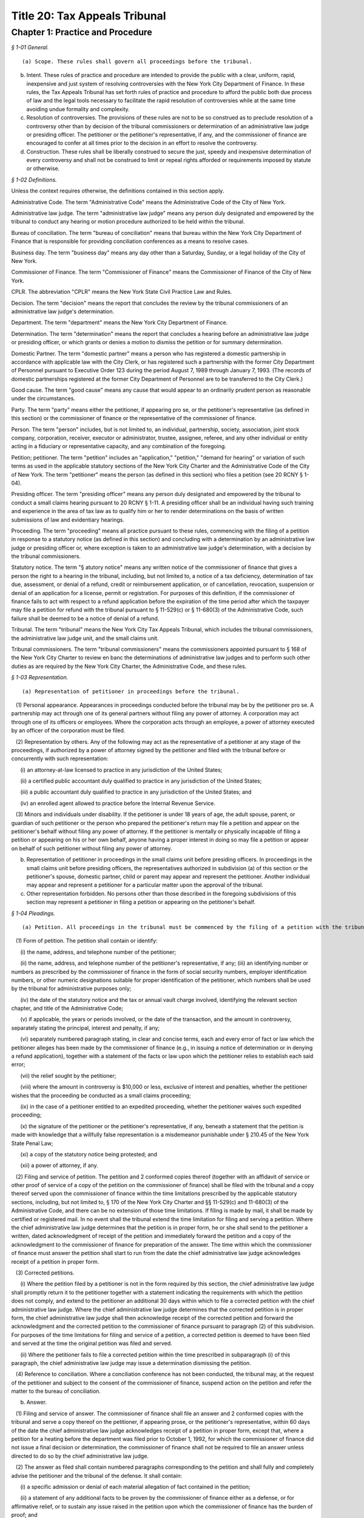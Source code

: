 Title 20: Tax Appeals Tribunal
===================================================

Chapter 1: Practice and Procedure
--------------------------------------------------



*§ 1-01 General.* ::


(a) Scope. These rules shall govern all proceedings before the tribunal.

(b) Intent. These rules of practice and procedure are intended to provide the public with a clear, uniform, rapid, inexpensive and just system of resolving controversies with the New York City Department of Finance. In these rules, the Tax Appeals Tribunal has set forth rules of practice and procedure to afford the public both due process of law and the legal tools necessary to facilitate the rapid resolution of controversies while at the same time avoiding undue formality and complexity.

(c) Resolution of controversies. The provisions of these rules are not to be so construed as to preclude resolution of a controversy other than by decision of the tribunal commissioners or determination of an administrative law judge or presiding officer. The petitioner or the petitioner's representative, if any, and the commissioner of finance are encouraged to confer at all times prior to the decision in an effort to resolve the controversy.

(d) Construction. These rules shall be liberally construed to secure the just, speedy and inexpensive determination of every controversy and shall not be construed to limit or repeal rights afforded or requirements imposed by statute or otherwise.






*§ 1-02 Definitions.* ::


Unless the context requires otherwise, the definitions contained in this section apply.

Administrative Code. The term "Administrative Code" means the Administrative Code of the City of New York.

Administrative law judge. The term "administrative law judge" means any person duly designated and empowered by the tribunal to conduct any hearing or motion procedure authorized to be held within the tribunal.

Bureau of conciliation. The term "bureau of conciliation" means that bureau within the New York City Department of Finance that is responsible for providing conciliation conferences as a means to resolve cases.

Business day. The term "business day" means any day other than a Saturday, Sunday, or a legal holiday of the City of New York.

Commissioner of Finance. The term "Commissioner of Finance" means the Commissioner of Finance of the City of New York.

CPLR. The abbreviation "CPLR" means the New York State Civil Practice Law and Rules.

Decision. The term "decision" means the report that concludes the review by the tribunal commissioners of an administrative law judge's determination.

Department. The term "department" means the New York City Department of Finance.

Determination. The term "determination" means the report that concludes a hearing before an administrative law judge or presiding officer, or which grants or denies a motion to dismiss the petition or for summary determination.

Domestic Partner. The term "domestic partner" means a person who has registered a domestic partnership in accordance with applicable law with the City Clerk, or has registered such a partnership with the former City Department of Personnel pursuant to Executive Order 123  during the period August 7, 1989 through January 7, 1993. (The records of domestic partnerships registered at the former City Department of Personnel are to be transferred to the City Clerk.)

Good cause. The term "good cause" means any cause that would appear to an ordinarily prudent person as reasonable under the circumstances.

Party. The term "party" means either the petitioner, if appearing pro se, or the petitioner's representative (as defined in this section) or the commissioner of finance or the representative of the commissioner of finance.

Person. The term "person" includes, but is not limited to, an individual, partnership, society, association, joint stock company, corporation, receiver, executor or administrator, trustee, assignee, referee, and any other individual or entity acting in a fiduciary or representative capacity, and any combination of the foregoing.

Petition; petitioner. The term "petition" includes an "application," "petition," "demand for hearing" or variation of such terms as used in the applicable statutory sections of the New York City Charter and the Administrative Code of the City of New York. The term "petitioner" means the person (as defined in this section) who files a petition (see 20 RCNY § 1-04).

Presiding officer. The term "presiding officer" means any person duly designated and empowered by the tribunal to conduct a small claims hearing pursuant to 20 RCNY § 1-11. A presiding officer shall be an individual having such training and experience in the area of tax law as to qualify him or her to render determinations on the basis of written submissions of law and evidentiary hearings.

Proceeding. The term "proceeding" means all practice pursuant to these rules, commencing with the filing of a petition in response to a statutory notice (as defined in this section) and concluding with a determination by an administrative law judge or presiding officer or, where exception is taken to an administrative law judge's determination, with a decision by the tribunal commissioners.

Statutory notice. The term "§ atutory notice" means any written notice of the commissioner of finance that gives a person the right to a hearing in the tribunal, including, but not limited to, a notice of a tax deficiency, determination of tax due, assessment, or denial of a refund, credit or reimbursement application, or of cancellation, revocation, suspension or denial of an application for a license, permit or registration. For purposes of this definition, if the commissioner of finance fails to act with respect to a refund application before the expiration of the time period after which the taxpayer may file a petition for refund with the tribunal pursuant to § 11-529(c) or § 11-680(3) of the Administrative Code, such failure shall be deemed to be a notice of denial of a refund.

Tribunal. The term "tribunal" means the New York City Tax Appeals Tribunal, which includes the tribunal commissioners, the administrative law judge unit, and the small claims unit.

Tribunal commissioners. The term "tribunal commissioners" means the commissioners appointed pursuant to § 168 of the New York City Charter to review en banc the determinations of administrative law judges and to perform such other duties as are required by the New York City Charter, the Administrative Code, and these rules.






*§ 1-03 Representation.* ::


(a) Representation of petitioner in proceedings before the tribunal.

   (1) Personal appearance. Appearances in proceedings conducted before the tribunal may be by the petitioner pro se. A partnership may act through one of its general partners without filing any power of attorney. A corporation may act through one of its officers or employees. Where the corporation acts through an employee, a power of attorney executed by an officer of the corporation must be filed.

   (2) Representation by others. Any of the following may act as the representative of a petitioner at any stage of the proceedings, if authorized by a power of attorney signed by the petitioner and filed with the tribunal before or concurrently with such representation:

      (i) an attorney-at-law licensed to practice in any jurisdiction of the United States;

      (ii) a certified public accountant duly qualified to practice in any jurisdiction of the United States;

      (iii) a public accountant duly qualified to practice in any jurisdiction of the United States; and

      (iv) an enrolled agent allowed to practice before the Internal Revenue Service.

   (3) Minors and individuals under disability. If the petitioner is under 18 years of age, the adult spouse, parent, or guardian of such petitioner or the person who prepared the petitioner's return may file a petition and appear on the petitioner's behalf without filing any power of attorney. If the petitioner is mentally or physically incapable of filing a petition or appearing on his or her own behalf, anyone having a proper interest in doing so may file a petition or appear on behalf of such petitioner without filing any power of attorney.

(b) Representation of petitioner in proceedings in the small claims unit before presiding officers. In proceedings in the small claims unit before presiding officers, the representatives authorized in subdivision (a) of this section or the petitioner's spouse, domestic partner, child or parent may appear and represent the petitioner. Another individual may appear and represent a petitioner for a particular matter upon the approval of the tribunal.

(c) Other representation forbidden. No persons other than those described in the foregoing subdivisions of this section may represent a petitioner in filing a petition or appearing on the petitioner's behalf.






*§ 1-04 Pleadings.* ::


(a) Petition. All proceedings in the tribunal must be commenced by the filing of a petition with the tribunal and the service of a copy thereof upon the commissioner of finance. A form of petition is available from the tribunal upon written request.

   (1) Form of petition. The petition shall contain or identify:

      (i) the name, address, and telephone number of the petitioner;

      (ii) the name, address, and telephone number of the petitioner's representative, if any; (iii) an identifying number or numbers as prescribed by the commissioner of finance in the form of social security numbers, employer identification numbers, or other numeric designations suitable for proper identification of the petitioner, which numbers shall be used by the tribunal for administrative purposes only;

      (iv) the date of the statutory notice and the tax or annual vault charge involved, identifying the relevant section chapter, and title of the Administrative Code;

      (v) if applicable, the years or periods involved, or the date of the transaction, and the amount in controversy, separately stating the principal, interest and penalty, if any;

      (vi) separately numbered paragraph stating, in clear and concise terms, each and every error of fact or law which the petitioner alleges has been made by the commissioner of finance (e.g., in issuing a notice of determination or in denying a refund application), together with a statement of the facts or law upon which the petitioner relies to establish each said error;

      (vii) the relief sought by the petitioner;

      (viii) where the amount in controversy is $10,000 or less, exclusive of interest and penalties, whether the petitioner wishes that the proceeding be conducted as a small claims proceeding;

      (ix) in the case of a petitioner entitled to an expedited proceeding, whether the petitioner waives such expedited proceeding;

      (x) the signature of the petitioner or the petitioner's representative, if any, beneath a statement that the petition is made with knowledge that a willfully false representation is a misdemeanor punishable under § 210.45 of the New York State Penal Law;

      (xi) a copy of the statutory notice being protested; and

      (xii) a power of attorney, if any.

   (2) Filing and service of petition. The petition and 2 conformed copies thereof (together with an affidavit of service or other proof of service of a copy of the petition on the commissioner of finance) shall be filed with the tribunal and a copy thereof served upon the commissioner of finance within the time limitations prescribed by the applicable statutory sections, including, but not limited to, § 170 of the New York City Charter and §§ 11-529(c) and 11-680(3) of the Administrative Code, and there can be no extension of those time limitations. If filing is made by mail, it shall be made by certified or registered mail. In no event shall the tribunal extend the time limitation for filing and serving a petition. Where the chief administrative law judge determines that the petition is in proper form, he or she shall send to the petitioner a written, dated acknowledgment of receipt of the petition and immediately forward the petition and a copy of the acknowledgment to the commissioner of finance for preparation of the answer. The time within which the commissioner of finance must answer the petition shall start to run from the date the chief administrative law judge acknowledges receipt of a petition in proper form.

   (3) Corrected petitions.

      (i) Where the petition filed by a petitioner is not in the form required by this section, the chief administrative law judge shall promptly return it to the petitioner together with a statement indicating the requirements with which the petition does not comply, and extend to the petitioner an additional 30 days within which to file a corrected petition with the chief administrative law judge. Where the chief administrative law judge determines that the corrected petition is in proper form, the chief administrative law judge shall then acknowledge receipt of the corrected petition and forward the acknowledgment and the corrected petition to the commissioner of finance pursuant to paragraph (2) of this subdivision. For purposes of the time limitations for filing and service of a petition, a corrected petition is deemed to have been filed and served at the time the original petition was filed and served.

      (ii) Where the petitioner fails to file a corrected petition within the time prescribed in subparagraph (i) of this paragraph, the chief administrative law judge may issue a determination dismissing the petition.

   (4) Reference to conciliation. Where a conciliation conference has not been conducted, the tribunal may, at the request of the petitioner and subject to the consent of the commissioner of finance, suspend action on the petition and refer the matter to the bureau of conciliation.

(b) Answer.

   (1) Filing and service of answer. The commissioner of finance shall file an answer and 2 conformed copies with the tribunal and serve a copy thereof on the petitioner, if appearing prose, or the petitioner's representative, within 60 days of the date the chief administrative law judge acknowledges receipt of a petition in proper form, except that, where a petition for a heating before the department was filed prior to October 1, 1992, for which the commissioner of finance did not issue a final decision or determination, the commissioner of finance shall not be required to file an answer unless directed to do so by the chief administrative law judge.

   (2) The answer as filed shall contain numbered paragraphs corresponding to the petition and shall fully and completely advise the petitioner and the tribunal of the defense. It shall contain:

      (i) a specific admission or denial of each material allegation of fact contained in the petition;

      (ii) a statement of any additional facts to be proven by the commissioner of finance either as a defense, or for affirmative relief, or to sustain any issue raised in the petition upon which the commissioner of finance has the burden of proof; and

      (iii) the relief sought by the commissioner of finance.

   (3) Allegations deemed admitted. Material allegations of fact set forth in the petition that are not expressly admitted or denied in the answer shall be deemed to be admitted.

   (4) Failure of commissioner of finance to answer. Where the commissioner of finance fails to answer within the prescribed time, the petitioner may make a motion, on notice to the commissioner of finance, for a determination of default. The administrative law judge designated by the chief administrative law judge to review the motion shall either grant the motion and issue a default determination or grant such other relief as is warranted.

(c) Reply. The petitioner may file a reply and 2 conformed copies with the chief administrative law judge, and serve such reply on the attorney of record for the commissioner of finance, in response to the answer, within 20 days of service of the answer. When a reply has been filed, or after expiration of the 20 days, the controversy shall be deemed to be at issue and will be scheduled for a pre-hearing conference as provided in subdivision (d) of this section.

(d) Pre-hearing conference. 

   (1) A pre-hearing conference shall be scheduled before an administrative law judge not less than 30 days before the first hearing date. The parties shall be given at least 30 days' notice of the conference. At the conference, settlement will be encouraged. If they are unable to settle the case at the conference, the parties may:

      (i) attempt to narrow disagreements as to facts or issues;

      (ii) report on the witnesses each party expects to call at the hearings;

      (iii) report on the documents each party expects to submit into evidence;

      (iv) estimate the amount of time each party expects will be required for the presentation of its direct case;

      (v) request documents and/or witnesses; and

      (vi) indicate any other matter(s) relevant to the hearing. A party's case shall not be limited to the estimated time reported; a party's right to call witnesses on such party's behalf or submit documents shall not be limited to the witnesses and/or documents reported; and this conference shall not preclude any additional requests for witnesses and/or documents during the course of the hearing. Notwithstanding the foregoing, the administrative law judge may set a date certain (which date shall be not less than 30 days after the conference) at which time the parties' lists of witnesses and exhibits shall be regarded as final, subject to an application for leave to amend, for good cause shown.

   (2) At the pre-hearing conference, the administrative law judge may:

      (i) strike either party's pleading for such party's failure to appear at the conference; and

      (ii) take such other action as is necessary to expedite the case, including, but not limited to, the scheduling of the petition for a hearing.

(e) Amended pleadings. Either party may amend a pleading, including the assertion of an additional deficiency by the commissioner of finance under the provisions of the Administrative Code, once without leave, within 20 days of its service, or at any time before the period for responding to it expires, or within 20 days of service of a pleading responding to it. After such time, a pleading may be amended only by consent of the chief administrative law judge or the administrative law judge or presiding officer assigned to the case. Leave shall be freely given upon such terms as may be just, including the granting of continuances. The administrative law judge or presiding officer may permit pleadings to be amended before the hearing is concluded to conform them to the evidence, upon such terms as may be just, including the granting of continuances. Except as may otherwise be ordered by the chief administrative law judge or the administrative law judge or presiding officer assigned to the case, there shall be an answer or a reply to an amended pleading if an answer or a reply to the pleading being amended is required. Service of such answer or reply shall be made within 20 days of service of the amended pleading to which it responds.

(f) Stay of collection or payment of refund. The filing of a petition with the tribunal shall stay (1) the collection of any taxes or annual vault charges and (2) the payment of any refund of taxes or annual vault charges, together with interest and penalties, which are the subject of the petition; provided, however, that, if the commissioner of finance finds that the assessment or collection of a tax, charge, penalty or interest will be jeopardized by delay, such assessment or collection shall not be stayed. The filing of a petition does not stay the accrual of interest.






*§ 1-05 Motion Practice.* ::


(a) General. To enable the parties to resolve the controversy expeditiously, these rules permit a motion to the tribunal for an order that is appropriate in a proceeding governed by the CPLR, but do not permit a motion for costs or disbursements or motions related to discovery procedures as provided for in the CPLR. For good cause shown, the tribunal commissioners or an administrative law judge designated by the chief administrative law judge may order a form of discovery not otherwise provided for under these rules.

   (1) All motions must be made, on notice to the adverse party, within 90 days of the service of a pleading by the adverse party unless a different time period is otherwise prescribed for a particular motion by these rules. The motion shall be filed with the chief administrative law judge and shall be made returnable at the tribunal. The return date on which the motion will be considered by an administrative law judge designated by the chief administrative law judge must be at lease 30 days after service of notice of the motion. The adverse party may file an answering affidavit with the chief administrative law judge and must serve a copy on the moving party. The answering affidavit must be filed and served no later than 10 days prior to the return date. Papers may be filed or served as provided in 20 RCNY § 1-17. Any reply affidavit shall be filed and served at least one day prior to the return date.

   (2) All motions will be decided on the moving papers and answers submitted without oral argument, unless specific application is made for oral argument by a party and the administrative law judge grants that application.

   (3) A notice of motion should be type written and must specify the supporting papers (e.g., affidavits, admissions, bills of particulars) upon which the motion is based, the return date of the motion, and, in separately numbered paragraphs, the relief requested and the grounds for such relief. Any brief, shall be filed with the notice of motion and a copy served on the adverse party. Any answering brief must be served no later than 10 days before the return date. Any reply brief must be filed and served at least one day prior to the return date.

   (4) The filing of a motion does not constitute cause for postponement of a scheduled pre-hearing conference or hearing, unless such continuance is specifically ordered by the administrative law judge following receipt of such motion.

   (5) An order by an administrative law judge on any motion that does not finally determine all matters and issues contained in the petition, for purposes of review by the tribunal commissioners, shall not be deemed final and conclusive until the administrative law judge shall have rendered a determination on the remaining matters and issues. An order by the tribunal commissioners that does not finally decide all matters and issues contained in the petition, for purposes of review under article 78 of the CPLR, shall not be deemed final and conclusive until the tribunal commissioners shall have rendered a decision on the remaining matters and issues.

(b) Motion to dismiss.

   (1) The commissioner of finance may move to dismiss the petition on the ground that: (i) a defense is founded upon documentary evidence;

      (ii) the tribunal lacks jurisdiction over the subject matter of the petition;

      (iii) the petitioner lacks legal capacity to petition;

      (iv) there is an action pending between the same parties on the same controversy in a court of any State or the United States;

      (v) the petition may not be maintained because of discharge in bankruptcy, infancy or other disability of the petitioner, payment, release, or statute of limitations;

      (vi) the petition fails to state a cause for relief;

      (vii) the petition has not been timely filed; or

      (viii) the tribunal should not proceed in the absence of a person who should be a party; or

      (ix) the tribunal lacks jurisdiction over the taxpayer. In no event shall a failure by the commissioner of finance to make such a motion be deemed a waiver of any defense. Only one such motion shall be made. The administrative law judge need not issue a determination on the grounds set forth in this paragraph, but may instead make such order as justice requires.

   (2) On a motion to dismiss, the administrative law judge may:

      (i) order an immediate hearing to determine facts relating to the grounds for dismissal;

      (ii) treat the motion as a motion for summary determination and, on notice to the parties, proceed pursuant to subdivision (d) of this section; or

      (iii) should it appear that facts essential to support opposition to the motion may exist, but cannot then be stated, order a continuance to permit further evidence to be obtained or make such other order as may be just.

(c) Dismissal by the administrative law judge or tribunal commissioners on its own motion. The administrative law judge or tribunal commissioners may, on their own motion and on notice to the parties, issue a determination or decision dismissing a petition on the ground that:

   (1) the tribunal lacks jurisdiction over the subject matter of the petition;

   (2) the tribunal lacks jurisdiction over the taxpayer; or

   (3) the petition has not been timely filed or served. A determination of an administrative law judge denying a motion to dismiss is not subject to review by the tribunal commissioners.

(d) Motion for summary determination. 

   (1) After issue has been joined, any party may move for summary determination. Such motion shall be supported by an affidavit, by a copy of the pleadings, and by any other available proof. The affidavit, made by a person having knowledge of the facts, shall recite all the material facts and show that there is no material issue of fact to be tried and that the facts mandate a determination in the moving party's favor. The motion shall be granted if, upon all the papers and proof submitted, the administrative law judge finds that it has been established sufficiently that no material and tribal issue of fact is presented and that the administrative law judge can, therefore, as a matter of law, issue a determination in favor of any party. The motion shall be denied if any party shows sufficient basis to require a heating of any issue of fact. Where it appears that a party other than the moving party, is entitled to a summary determination, the administrative law judge may grant such determination without the necessity of a cross-motion.

   (2) Should it appear from affidavits submitted in opposition to the motion that facts essential to justify opposition may exist, but cannot then be stated, the administrative law judge may deny the motion or may order a continuance to permit affidavits or admissions to be obtained and may make such other order as may be just.

   (3) A determination of an administrative law judge denying the motion for summary determination is not subject to review by the tribunal commissioners.

(e) Request to withdraw or modify a subpoena.

   (1) Upon issuance of a subpoena pursuant to 20 RCNY § 1-08, any person to whom a subpoena is directed may, prior to the time specified therein for compliance, but in no event more than 10 days after the date of service of such subpoena, request- that the subpoena be withdrawn or modified by filing such request with the administrative law judge or presiding officer assigned to the case or, if no such assignment has been made, to the chief administrative law judge. Such request shall be upon notice to the other party and returnable no later than 1 day prior to the subpoena's return date and shall otherwise conform to the procedural requirements of this section for motions.

   (2) Appeal to tribunal commissioners. Notwithstanding the provisions of paragraph (5) of subdivision (a) of this section, a party or any person to whom a subpoena is directed may appeal an order granting or denying the request to withdraw or modify the subpoena by filing an exception thereto with the tribunal commissioners.

(f) Motion to recuse.

   (1) Motion to recuse administrative law judge or presiding officer.

      (i) Either party may move before the chief administrative law judge to recuse the administrative law judge or presiding officer assigned to its case on the basis that the administrative law judge or presiding officer has a personal bias with respect to the case or that the administrative law judge or presiding officer is otherwise disqualified to hear and decide the case.

      (ii) The motion to recuse the administrative law judge or presiding officer must be accompanied by an affidavit setting forth the facts upon which the assertion of bias or other disqualification is based.

      (iii) The motion to recuse must be made at least 15 days prior to the scheduled hearing date, shall be on notice to the adverse party, and, where not inconsistent with the procedures prescribed in this subdivision (f), shall comply with all procedural provisions of this section.

      (iv) The adverse party may respond to the motion to recuse by serving its response on the chief administrative law judge and the moving party not later than five days from the date the motion to recuse was served on such adverse party.

      (v) In response to the motion to recuse, the chief administrative law judge shall assign a different administrative law judge or presiding officer to the case or deny the motion by written order. Such order shall be issued not later than five days prior to the scheduled hearing date. A party may not file an exception to such an order until the administrative law judge shall render a determination on the remaining matters and issues.

   (2) Motion to recuse a tribunal commissioner.

      (i) On exception, either party may move to recuse a tribunal commissioner on the basis that the commissioner has a personal bias with respect to the case or that the commissioner is otherwise disqualified to hear and decide the case.

      (ii) The motion to recuse must be accompanied by an affidavit setting forth the facts upon which the assertion of bias or other disqualification is based.

      (iii) The motion must be made with the exception where the movant is the party taking the exception or with the brief in opposition to the exception where the movant is not the party taking the exception.

      (iv) The motion to recuse shall be on notice to the adverse party and, where not inconsistent with the procedures prescribed in this subdivision (f), shall comply with all procedural provisions of this section.

      (v) The adverse party may respond to the motion to recuse by serving its response on the tribunal and the moving party not later than five days from the date the motion to recuse was served on such adverse party.

      (vi) In response to the motion, the tribunal commissioners, without the commissioner who is the subject of the motion, shall either deny the motion or shall decide the exception. The tribunal commissioners shall not issue a separate decision on the motion.

(g) Motion to consolidate or sever. 

   (1) On the motion of either party, cases may be consolidated and joined for hearing where there exist common parties, common questions of law or fact, or both, or in such other circum- stances as justices and efficiency may require, provided there is no reasonable objection interposed.

   (2) On the motion of either party, hearings may be severed and held separately where the taxes in question are imposed under different tax laws, where there are different tax periods, where there are different taxpayers, or where the furtherance of justice and efficiency so require.






*§ 1-06 Bills of Particulars.* ::


(a) Notice of demand. After all pleadings have been served, a party may wish the adverse party to supply further details of the allegations in a pleading, to prevent surprise at the hearing and to limit the scope of the proof. For this purpose, a party may serve written notice on the adverse party demanding a bill of particulars within 60 days of the date on which the last pleading was served.

(b) Demand for a bill. The written demand for a bill of particulars must state the items concerning which such particulars are demanded. If the party upon whom such demand is served is unwilling to give such particulars, such party may, in writing to the chief administrative law judge, make a motion to vacate or modify such demand within 60 days of receipt thereof. The motion to vacate or modify should be supported by papers that specify clearly the objections and the grounds for objection. If no such motion is made, the bill of particulars demanded shall be served within 60 days of the demand, unless the administrative law judge designated by the tribunal shall direct otherwise.

(c) Penalty for default. In the event a party fails to furnish a bill of particulars or furnishes a defective bill of particulars, the administrative law judge designated by the tribunal may, upon motion by the adverse party, preclude the party from giving evidence at the hearing of items of which particulars have not been delivered, or the administrative law judge may direct the service of a further bill. In the absence of special circumstances, a motion for such relief shall be made within 30 days of the receipt of the bill claimed to be insufficient, or, in the case of a failure to furnish a bill of particulars, within 30 days of the end of the period within which the bill was required to be served. A preclusion order may provide that it shall be effective unless a proper bill is served within a specified time.






*§ 1-07 Requests for Admissions; Production; Depositions.* ::


(a) Request for admissions. At any time after service of the answer and not later than 20 days before the hearing, a party may serve upon any other party a written request for admission of the following:

   (1) the genuineness of any papers or documents;

   (2) the correctness or fairness of representation of any photographs described in and served with the request; or

   (3) the truth of any matters of fact set forth in the request. The request shall include a statement that it pertains to matters as to which the party making such request reasonably believes there can be no substantial dispute at the hearing. Copies of any relevant papers, documents, or photographs shall be served with the request unless copies have already been furnished.

(b) Response to request for admissions. The party to whom the request to admit is directed may choose to respond by serving a statement expressly admitting the matters in question. However, such party is deemed to admit each of the matters as to which an admission was properly requested unless, within 20 days of service of the request, or within such further time as the chief administrative law judge may allow, such party to whom the request is directed serves upon the party requesting the admission a verified statement:

   (1) denying specifically the matters as to which an admission is requested;

   (2) setting forth in detail the reasons that those matters cannot be truthfully admitted or denied; or

   (3) setting forth a claim in detail that the matters as to which an admission is requested cannot be fairly admitted without some material qualification or explanation, that the matters constitute a trade secret or are privileged, or that such party would be disqualified from testifying concerning them. Where the claim is that the matters cannot be fairly admitted without some material qualification or explanation, the party must admit the matters with such qualification or explanation.

(c) Effect of admissions. Any admission made, or deemed to be made, by a party pursuant to a request made under this section shall be binding and have effect only in the pending proceeding and not for any other purpose, and it shall not be used against the party making the admission in any other proceeding in the tribunal. The administrative law judge designated by the tribunal may, at any time, allow a party to amend or withdraw any admission on such terms as may be just. Any admission shall be subject to all pertinent objections to admissibility that may be interposed at a hearing.

(d) Requests to produce and motions to compel production.

   (1) Written requests for production of documents and witnesses and for inspection of real evidence to be introduced at the hearing may be directed by any party to any other party.

   (2) The party upon whom the request is served shall, within 30 days of service of the request, produce each item requested or indicate the availability of the witnesses except for those items for which a written objection is served on the requestor. Upon application to the administrative law judge, the party upon whom the request is served shall be granted additional time to respond to such request upon good cause shown.

   (3) To obtain a ruling on an objection by the responding party, on a failure to respond or on a failure to produce requested information, the requesting party shall file an appropriate motion with the administrative law judge and shall annex thereto its request, with proof of service on the other party, together with the response and objections, if any.

   (4) The administrative law judge may deny the motion to produce, order compliance with the production request, or take other appropriate action. Failure to comply with an order compelling production may result in imposition of appropriate sanctions upon the noncomplying party or attorney, such as preclusion of witnesses or evidence, drawing of adverse inferences, or, under exceptional circumstances, removal of the case from the calendar, dismissal of the petition, or determination of default.

   (5) Production pursuant to this subdivision shall be completed no later than 15 days prior to the date of the hearing, unless otherwise authorized by the administrative law judge.

(e) Depositions to perpetuate testimony. A party to a case pending in the tribunal, who wishes to perpetuate his or her own testimony or that of any other person or to preserve any document or thing, shall file an application pursuant to this section for an order of an administrative law judge authorizing such party to take a deposition for such purpose. Such depositions shall be taken only where there is a substantial risk that the person or document or thing involved will not be available at the hearing of the case, and shall relate only to testimony or a document or thing which is not privileged and is material to a matter in controversy.

   (1) Content of application. The application to take a deposition shall be signed by the party seeking the deposition or its representative and shall show the following:

      (i) the names and addresses of the persons to be examined;

      (ii) the reasons for deposing those persons rather than waiting to call them as witnesses at the hearing;

      (iii) the substance of the testimony which the party expects to elicit from each of those persons;

      (iv) a statement showing how the proposed testimony or document or thing is material to a matter in controversy;

      (v) a statement describing any books, papers, documents, or tangible things to be produced at the deposition by the persons to be examined;

      (vi) the time and place proposed for the deposition;

      (vii) the officer before whom the deposition is to be taken;

      (viii) the date on which the petition was filed with the tribunal;

      (ix) any provision desired with respect to payment of costs, charges, or expenses relating to the deposition (see subdivision (6) of this section);and,

      (x) if the applicant proposes to videotape the deposition, the application shall so state and shall show the names and addresses of the videotape operator and his or her employer.

   (2) Filing and disposition of application. The application may be filed with the tribunal at any time after the petition is filed. The application shall be made to the administrative law judge assigned to the case or, if no administrative law judge has yet been assigned, to the chief administrative law judge. The applicant shall serve a copy of the application on each of the other parties to the case, as well as on such other persons as are to be examined pursuant to the application, and shall file with the application a certificate showing such service. Such other parties or persons shall file their objections or other response, with a certificate of service thereof on the other parties and such other persons, within 15 days of such service of the application. A hearing on the application will be held only if directed by the administrative law judge. Unless the administrative law judge determines otherwise for good cause shown, an application to take a deposition shall not be regarded as sufficient ground for granting an adjournment from a date of hearing theretofore set. If the administrative law judge approves the taking of a deposition, he will issue an order which will include in its terms the name of the person to be examined, the time and place of the deposition, and the officer before whom it is to be taken. If the deposition is to be videotaped, the administrative law judge's order will so state.

   (3) Use of stipulation. The parties or their counsel may execute and file a stipulation to take a deposition by agreement instead of filing an application as hereinabove provided. Such a stipulation shall be filed with the chief administrative law judge in duplicate and shall contain the same information as is required in subparagraphs (i), (vi), (vii), (ix) and (x) of paragraph (1) of this subdivision, but shall not require the approval or an order of the administrative law judge unless the effect would be to delay the hearing of the case. A deposition taken pursuant to a stipulation shall in all respects conform to the requirements of this section.

   (4) Person before whom deposition taken. Depositions shall be taken before an officer, other than a party, or the attorney or employee of a party, authorized to administer oaths by the laws of the place where the examination is held.

   (5) Arrangements. All arrangements necessary for the taking of the deposition shall be made by the party filing the application or, in the case of a stipulation, by such other persons as may be agreed upon by the parties.

   (6) Expenses. The party taking the deposition shall pay all the costs, charges, or expenses of the witness whose deposition is taken by him or her, any charges of the officer presiding at or recording the deposition other than for copies of the deposition, and any expenses involved in providing a place for the deposition. The party taking the deposition shall pay for the original of the deposition and also furnish a copy of the deposition to any party or the deponent. By stipulation between the parties, provision may be made for any costs, charges or expenses relating to the deposition. Except under extraordinary circumstances, an administrative law judge shall not order a deposition to be held outside of the City of New York unless the expenses of the commissioner of finance are paid by the party requesting the deposition.

   (7) Use of deposition. At the hearing or in any other proceeding in the case, any part or all of a deposition, so far as admissible under the rules of evidence applied as though the witness were then present and testifying, may be used against any party who was present or represented at the taking of the deposition or who had reasonable notice thereof, in accordance with any of the following provisions:

      (i) The deposition may be used by any party for the purpose of contradicting or impeaching the testimony of deponent as a witness.

      (ii) The deposition of a party may be used by an adverse party for any purpose.

      (iii) The deposition may be used for any purpose if the parties have stipulated to the use of a deposition or if the administrative law judge finds: (A) that the witness is dead; or (B) that the witness is at such distance from the place of trial that it is not practicable for him to attend, unless it appears that the absence of the witness was procured by the party seeking to use the deposition; or (C) that the witness is unable to attend or testify because of age, illness, infirmity, or imprisonment; or (D) that the party offering the deposition has been so unable to obtain attendance of the witness at the hearing as to make it desirable, in the interests of justice, to allow the deposition to be used; or (E) that such exceptional circumstances exist, in regard to the absence of the witness at the hearing, as to make it desirable, in the interests of justice, to allow the deposition to be used.

      (iv) If only part of a deposition is offered in evidence by a party, an adverse party may require him or her to introduce any other part which in fairness ought to be considered with the evidence the party introduced, and any party may introduce any other parts.

   (8) Depositions on written questions.

      (i) A deposition may be taken on written questions when the parties so stipulate or when the administrative law judge so orders because the testimony is to be taken outside New York State.

      (ii) The party seeking the deposition shall serve the written questions upon each party. Within 10 days thereafter, a party so served may serve written cross questions upon each party. Within five days thereafter, the original party may serve written redirect questions upon each party. Within three days after being served with written redirect questions, a party may serve written recross questions upon each party.

      (iii) Copies of all written questions served shall be delivered by the party seeking the deposition to the office designated in the administrative law judge's order.

(f) Disclosure of evidence prior to a license revocation hearing. When the commissioner of finance seeks the revocation of a license or permit, as such terms are used in § 1041 of the City Administrative Procedure Act, either party shall, upon demand and at least seven days prior to the hearing, disclose the evidence that the party intends to introduce at the hearing, including documentary evidence and the identification of witnesses. The provisions of this subdivision shall not be deemed to require the disclosure of information or material otherwise protected by law from disclosure, including information and material protected because of privilege, the secrecy provisions of the Administrative Code, or confidentiality. If, after such disclosure, a party determines to rely upon other witnesses or information, the party shall, as soon as practicable, supplement its disclosure by providing the names of such witnesses or the additional documents.






*§ 1-08 Subpoena.* ::


(a) Upon the request of any party, the administrative law judge or presiding officer assigned to the case will issue subpoenas to require the attendance of witnesses at a hearing or to require the production of documentary evidence; provided however, that, where it appears to the judge or officer requested to issue the subpoena that the subpoena sought may be unreasonable, oppressive, excessive in scope, or unduly burdensome, such judge or officer may, as a condition precedent to the issuance of the subpoena, require the person seeking the subpoena to show the general relevance and reasonable scope of the testimony or other evidence sought. In the event the judge or officer requested to issue the subpoena shall after consideration of all the circumstances determine that the subpoena or any of its terms are unreasonable, oppressive, excessive in scope, or unduly burdensome, such judge or officer may refuse to issue the subpoena, or issue it only upon such conditions as such judge or officer deems appropriate. In the event that an administrative law judge or presiding officer has not been assigned to the case or the administrative law judge or presiding officer assigned is unavailable, the request to issue subpoenas may be made to the chief administrative law judge. Subpoenas will be delivered to the person requesting them and service thereof will be said person's responsibility. However, an attorney representing any party in a proceeding may issue a subpoena pursuant to § 2302 of the CPLR.

(b) If the request for a subpoena is granted pursuant to paragraph (1) of this subdivision, a request to withdraw or modify the subpoena shall be made as described in subdivision (e) of 20 RCNY § 1-05 before a motion to quash, fix conditions, or modify may be made pursuant to § 2304 of the CPLR.






*§ 1-09 Stipulations.* ::


(a) General.

   (1) (i) The parties are required to stipulate, to the fullest extent to which complete or qualified agreement can or fairly should be reached, all undisputed facts not privileged that are relevant to the pending controversy. Included in matters required to be stipulated are all facts, all documents and papers or contents or aspects thereof, and all evidence that fairly should not be in dispute. Where the truth or authenticity of facts or evidence claimed to be relevant by one party is not disputed, an objection on the ground of materiality or relevance may be noted by the adverse party, but is not to be regarded as just cause for refusal to stipulate. The requirement of stipulation applies under these rules without regard to where the burden of proof may lie with respect to the controversies involved. Documents or papers or other exhibits annexed to or filed with the stipulation shall be considered to be part of the stipulation.

      (ii) After a conference has been held between the parties to facilitate agreement on the facts, either party may draw a proposed stipulation of facts. The party who drafts a stipulation shall submit it to the other party, who shall review the proposed stipulation and shall indicate agreement or disagreement with every proposed fact to be stipulated. Where such other party disagrees, the position of such other party as to the fact in question should be stated. Failure to complete a stipulation is not a basis for adjournment of the hearing, but the parties shall use their best efforts to conclude the drafting of the stipulation in advance of the scheduled hearing.

   (2) That a fact may have been obtained through any authorized discovery procedure is not a ground for omitting such fact from the stipulation. Such other procedures should be regarded as aids to stipulation, and matter obtained through them that is within the scope of paragraph (1) of this subdivision must be set forth comprehensively in the stipulation, in logical order in the context of all other provisions of the stipulation.

(b) Form. Stipulations shall be in writing and signed by the parties thereto or by their representatives, if any, and shall be filed with the chief administrative law judge in triplicate. Only one (1) set of exhibits shall be required. Documents or other papers that are the subject of stipulation in any respect and that the parties intend to place before the tribunal shall be annexed to or filed with the stipulation. The stipulation shall be clear and concise. Separate items shall be stated in separate paragraphs and shall be appropriately numbered. Exhibits attached to a stipulation shall be lettered serially.

(c) Filing. Executed stipulations prepared pursuant to this section, and related exhibits, shall be filed by the parties with the chief administrative law judge at or before commencement of the hearing of the controversy, unless the chief administrative law judge otherwise specifies. A stipulation, when filed, need not be offered formally to be considered in evidence.

(d) Objections. Any objection to all or any part of a stipulation should be noted in the stipulation, but the administrative law judge or presiding officer shall consider any objection to a stipulated matter made at the commencement of the hearing or for good cause shown made during the hearing.

(e) Binding effect. A stipulation shall be treated, to the extent of its terms, as a conclusive admission by the parties to the stipulation, unless otherwise permitted by the tribunal commissioners, administrative law judge or presiding officer or agreed upon by the parties. The tribunal commissioners, administrative law judge or presiding officer shall not permit a party to a stipulation to qualify, change, or contradict a stipulation, in whole or in part, except where justice requires. A stipulation and the admissions therein shall be binding and have effect only in the pending proceeding and not for any other purpose, and they shall not be used against any party thereto in any other proceeding in the tribunal.

(f) Submission without hearing. 

   (1) General. The parties may consent in writing to have the controversy determined on submission without need for appearance at a hearing.

   (2) Procedure. Within 30 days after the consent is executed, the commissioner of finance shall submit to the administrative law judge or presiding officer assigned to the case all documentary evidence relevant to the issues, including any stipulation entered into by the parties, and shall provide a list enumerating all such documents to the petitioner, if appearing pro se, or the petitioner's representative. Within 30 days after the commissioner of finance provides such list, the petitioner may submit additional documents in support of the petition, and the parties may submit briefs within a reasonable period of time as agreed upon by them, subject to the power of the administrative law judge or presiding officer to fix the time as provided in paragraph (3) of subdivision (c) of 20 RCNY § 1-12. The parties may also submit proposed findings of fact and conclusions of law.






*§ 1-10 Agreements to Extend or Adjourn.* ::


In lieu of making a motion for an extension of time or for an adjournment under these rules, any party may obtain such an extension or adjournment by filing with the tribunal a writing, signed by all of the parties, reflecting the parties' agreement to such extension or adjournment, subject to the approval of the tribunal. Such stipulation shall be filed, prior to the date from which the extension or adjournment is sought, with the administrative law judge or presiding officer to whom the case has been assigned, or, if such administrative law judge or presiding officer is unavailable or no such assignment has been made, with the chief administrative law judge, or, if the case is before the tribunal commissioners, with the president of the tribunal.






*§ 1-11 Small Claims Hearings.* ::


(a) General. A petitioner who wishes to have the proceedings in his or her case conducted in the small claims unit may so elect at the time of the filing of the petition (or, if the petition was filed before the effective date of these rules, at any time before the hearing, subject to approval of the chief administrative law judge), if the amount in controversy meets the criterion contained in subdivision (b) of this section. The small claims hearing will be an adversary proceeding conducted by an impartial presiding officer. The presiding officer shall conduct the hearing (see subdivision (f) of this section) in a fair manner that permits the parties to offer all relevant evidence to establish their positions. Where certain points or issues are unclear, the presiding officer may ask questions of the parties or of witnesses for the purpose of clarifying the record.

(b) Criterion for small claims. Controversies which may be heard by the small claims unit are restricted in amount to $10,000 (not including penalty and interest).

(c) Pleadings; applicable sections; notice. 

   (1) The only pleadings to be served by the parties are a petition by the petitioner (see 20 RCNY § 1-04) and an answer by the commissioner of finance. The tribunal may prescribe a simplified form of pleadings for small claims matters.

   (2) The parties may file briefs, additional documents or other material in support of their pleadings.

   (3) The provisions of subdivision (e) of 20 RCNY § 1-04 regarding amended pleadings, and 20 RCNY § 1-08, regarding subpoenas, are applicable to this section. The provisions of 20 RCNY §§ 1-05 (other than paragraph (e)(1)), 1-06 and 1-07 of these rules are not applicable to this section. Notwithstanding the foregoing, the presiding officer may, at the request of either party, (i) consider any of the grounds for dismissal provided for under 20 RCNY § 1-05(b) of these rules and dispose of the matter on such ground, if appropriate, and (ii) allow such limited discovery as the presiding officer shall deem appropriate under the circumstances.

   (4) After the petition and answer have been served, the controversy shall be at issue, and the small claims unit shall schedule the controversy for a small claims hearing.

   (5) The parties shall be given at least 30 days' notice of the first hearing date, and at least 10 days' notice of any adjourned or continued heating date unless the parties agree otherwise with the consent of the presiding officer. A request by any party for a preference in scheduling will be honored to the extent possible.

(d) Adjournment; default.

   (1) At the written request of either party, made on notice to the other party and received at least 15 days in advance of the scheduled hearing date, an adjournment may be granted where good cause is shown. In the event of an emergency, an adjournment may be granted on less notice. Upon continued and unwarranted delay of the proceedings by either party, the presiding officer shall render a default determination against the dilatory party.

   (2) In the event a party or the party's representative does not appear at a scheduled hearing and an adjournment has not been granted, the presiding officer shall, on his or her own motion or on the motion of the other party, render a default determination against the party failing to appear.

   (3) Upon written application to the chief administrative law judge, a default determination may be vacated where the party shows a reasonable excuse for the default and a meritorious case.

(e) Presiding officer. The small claims hearing shall be conducted by a presiding officer with the same authorization provided an administrative law judge conducting a hearing by 20 RCNY § 1-12.

(f) Conduct of hearing.

   (1) The small claims hearing shall be conducted by a presiding officer in such a manner as to do substantial justice between the parties according to the rules of substantive and administrative law. The hearing shall be conducted as informally as possible, consistent with orderly procedure. Any evidence which the presiding officer considers necessary or desirable for a just and equitable determination will be received, except that effect shall be given to the rules of privilege recognized by law. The burden of proof shall be upon the party seeking relief as to each issue, except as otherwise provided by law.

   (2) The provisions contained in paragraphs (1) through (5) of subdivision (d) of 20 RCNY § 1-12, regarding conduct of a hearing, are applicable to a small claims hearing; however, such applicability is not intended to alter the informal nature of the small claims hearing.

   (3) The small claims hearing shall be stenographically reported or otherwise recorded, but a transcript thereof need not be made unless the presiding officer otherwise directs. Where a transcript is made, it shall be available for examination at the tribunal or may be purchased by a petitioner pursuant to 20 RCNY § 1-16.

(g) Transfer to administrative law judge. At any time before the conclusion of a small claims hearing, the petitioner may, by written notice to the president of the tribunal, discontinue such small claims proceeding and request that the hearing on the petition be transferred to and conducted by an administrative law judge. Such discontinuance shall be without prejudice to any subsequent proceeding before an administrative law judge. Following such transfer of a matter to an administrative law judge, the matter shall not be transferred back to the small claims unit.

(h) Determination.

   (1) Issuance of determination. After the small claims hearing, the presiding officer shall review the evidence and render a determination within three months of completion of the hearing or the submission of briefs, whichever is later. The tribunal shall serve a copy of the determination on the petitioner, if appearing pro se, or the petitioner's representative, and the attorney of record for the commissioner of finance.

   (2) Effect of determination. The final determination of the presiding officer shall be conclusive upon all parties and shall not be subject to review by any other unit in the tribunal. However, on the motion of either party, the chief administrative law judge may order a rehearing upon proof or allegation of misconduct by the presiding officer. Determinations of presiding officers shall not be considered precedent, nor shall they be given any force or effect in other proceedings in the tribunal.

(i) Assignment of another presiding officer. Whenever it becomes impractical for a presiding officer to continue the hearing, another presiding officer may be assigned to continue with the case, unless it is shown that substantial prejudice to a party will result therefrom.






*§ 1-12 Hearings Before Administrative Law Judges.* ::


(a) Notice.

   (1) After issue is joined (see 20 RCNY § 1-04), the chief administrative law judge unit shall schedule the controversy for a conference as provided in subdivision (d) of 20 RCNY § 1-04.

   (2) The parties shall be given at least 30 days' notice of the first hearing date, and at least 10 days' notice of any adjourned or continued hearing date unless the parties agree otherwise with the consent of the administrative law judge. A request by any party for a preference in scheduling will be honored to the extent possible.

(b) Adjournment; default.

   (1) At the written request of either party, made on notice to the other party and received at least 15 days in advance of the scheduled hearing date, an adjournment may be granted where good cause is shown. In the event of an emergency, an adjournment may be granted on less notice. Upon continued and unwarranted delay of the proceedings by either party, the administrative law judge shall render a default determination against the dilatory party.

   (2) In the event a party or the party's representative does not appear at a scheduled hearing and an adjournment has not been granted, the administrative law judge shall, on his or her own motion or on the motion of the other party, render a default determination against the party failing to appear.

   (3) Upon written application to the chief administrative law judge, a default determination may be vacated where the party shows a reasonable excuse for the default and a meritorious case.

(c) Administrative law judge. The hearing shall be conducted by an administrative law judge who is authorized to:

   (1) administer oaths and affirmations;

   (2) sign and issue subpoenas as provided in 20 RCNY § 1-08;

   (3) regulate the course of the hearings, set the time and place for continued hearings, and fix the time for filing of legal memoranda and other documents;

   (4) rule upon questions of evidence; such rulings shall be deemed incorporated in the administrative law judge's determination for purposes of review by the tribunal commissioners; and

   (5) render determinations after hearings.

(d) Conduct of hearing. 

   (1) At the hearing, the parties may call and examine witnesses, introduce exhibits, cross-examine opposing witnesses on any matter relevant to the issues even though the matter was not covered in direct examination, impeach any witness regardless of which party first called the witness to testify, and rebut the evidence against them. A copy of a Federal or State determination relating to the issues may be received in evidence to show such determination. Affidavits as to relevant facts may be received, for whatever value they may have, in lieu of the oral testimony of the persons making such affidavits. Technical rules of evidence may be disregarded to the extent permitted by the decisions of the courts of this State, provided the evidence offered appears to be relevant and material to the issues. However, effect shall be given to the rules of privilege recognized by law. Objections to evidentiary offers may be made and shall be noted in the record. Upon a finding of good cause, the administrative law judge may order that any witness be examined separately and apart from all other witnesses, except those who are parties. The administrative law judge may, where the record appears unclear, ask questions of the parties or of witnesses for the purpose of clarifying the record.

   (2) Where books, records, papers or other documents have been received in evidence, the substitution of a copy thereof may be permitted. Where original exhibits have been received in evidence, the party who offered such exhibits may be permitted to withdraw them after the determination of the administrative law judge or the decision of the tribunal commissioners is final.

   (3) For purpose of expedition, stipulation and submission of evidence is encouraged, provided the interests of the parties will not be substantially prejudiced thereby. Although objections to a particular part of a stipulation should be noted therein the administrative law judge shall give consideration to any objection to irrelevancy of stipulated facts made at the hearing (see 20 RCNY § 1-09).

   (4) The burden of proof shall be upon the party seeking relief as to each issue, except as otherwise provided by law.

   (5) After the parties have completed the submission of the evidence, they may orally argue the applicability of the law to the facts. If the parties also wish to submit briefs, they may do so. Such briefs shall be filed under the following schedule in the absence of any different direction by the administrative law judge:

      (i) the opening brief by the petitioner is due within 45 days of the conclusion of the hearing or the submission without hearing;

      (ii) the answering brief by the commissioner of finance within 30 days thereafter; and (iii) upon application to the administrative law judge, additional briefs may be filed by the parties based on a schedule determined by the administrative law judge. Each party shall serve a copy of its briefs on the other party. The parties may also submit proposed findings of fact and conclusions of law. The proposed findings of fact shall refer whenever possible to the relevant pages of the transcript of hearing and exhibits. A request for extension of time for filing any brief may be made to the administrative law judge prior to the due date and shall recite that the moving party has advised the other party and whether the other party objects to the motion. Delinquent briefs may be rejected by the administrative law judge.

   (6) The hearing shall be stenographically reported. A transcript thereof shall be made available for examination at the offices of the tribunal or may be purchased pursuant to 20 RCNY § 1-16. If either party deems the transcript to be inaccurate in any material respect, the party shall promptly notify the administrative law judge and the other party, setting forth specifically the alleged inaccuracies. The administrative law judge shall specify the corrections to be made in the transcript, and such corrections shall be made a part of the record.

(e) Determination.

   (1) Issuance of determination. The administrative law judge shall review the evidence and render a written determination which shall contain findings of fact and conclusions of law. The administrative law judge shall render a determination within six months of completion of any hearing held on or after October 1, 1992, or the submission of briefs relating to such hearing, whichever is later. The administrative law judge may extend such six-month period, for good cause shown, to no more than an additional three months. The tribunal shall serve a copy of the determination on the petitioner, if appearing pro se, or the petitioner's representative, and the attorney of record for the commissioner of finance.

   (2) Effect of determination. The determination of the administrative law judge shall finally decide the matters in controversy unless a party takes exception by timely requesting review by the tribunal commissioners (see 20 RCNY § 1-13). Determinations of administrative law judges shall not be considered precedent, nor shall they be given any force or effect in other proceedings in the tribunal.

(f) Assignment of another administrative law judge. Whenever it becomes impractical for an administrative law judge to continue the hearing, another administrative law judge may be assigned to continue with the case, unless it is shown that substantial prejudice to a party will result therefrom.






*§ 1-13 Review by Tribunal Commissioners.* ::


(a) (1) (i) Filing and serving of exception. Within 30 days of the giving of notice of the determination of an administrative law judge, or within 30 days of service of a copy of an exception taken by the other party, any party may take exception to such determination and seek review thereof by the tribunal commissioners, by filing an exception and 3 conformed copies with the president of the tribunal, either in person or by certified or registered mail addressed to the tribunal. A copy of the exception shall be served at the same time on the other party.

      (ii) The president of the tribunal may extend the 30-day period for filing and serving an exception, provided an application for extension is filed with the president of the tribunal within such period and served on the other party, and if good cause is shown.

(b) Form of exception; briefs. 

   (1) The exception shall contain:

      (i) the particular findings of fact and conclusions of law with which the party disagrees;

      (ii) the grounds of the exception, with references, wherever possible, to the relevant pages of the transcript of hearing and exhibits; and

      (iii) alternative findings of fact and conclusions of law. A form of exception shall be available from the tribunal upon written request.

   (2) A brief and 3 copies in support of the exception may be submitted at the time the exception is filed or within 45 days thereafter. The party taking exception shall serve a copy of the brief in support on the other party. Within 45 days of service of the brief in support, or, if no such brief is filed, within 45 days of the expiration of the time to file such brief in support, the other party may submit a brief and 3 copies in opposition and/or make cross-exceptions and shall serve a copy thereof on the party taking exception.

(c) Transmittal of record. Whenever an exception to an administrative law judge's determination is filed, the chief administrative law judge shall transmit to the president of the tribunal the record of the hearing before the administrative law judge.

(d) Oral argument. 

   (1) A party taking exception may request, at the -time of the filing of the exception, an opportunity for oral argument before the tribunal commissioners. Within the time allowed for submitting a brief in opposition, the other party may request, in writing, an opportunity for oral argument. Failure to make such a request in writing within the prescribed time period shall be deemed a waiver of oral argument.

   (2) The tribunal commissioners may grant, deny or limit any request for oral argument and may on their own motion request oral argument from either party. The president of the tribunal shall advise the parties of the time and place at which oral argument, if any, will be heard. A request for postponement of the argument must be made in writing at least 15 days in advance of the date fixed for argument.

   (3) A commissioner who is not present at oral argument but who is otherwise authorized to participate in a decision may participate in rendering such decision.

(e) Adjournment; default. 

   (1) At the written request of either party, made on notice to the other party and received at least 15 days in advance of the scheduled date for oral argument, if any, an adjournment may be granted where good cause is shown. In the event of an emergency, an adjournment may be granted on less notice. Upon continued and unwarranted delay of the proceedings by either party, the tribunal commissioners shall render a default decision against the dilatory party.

   (2) In the event a party or the party's representative does not appear at a scheduled date for oral argument and an adjournment has not been granted, the tribunal commissioners may render a decision based upon the parties' written submissions or take such other action as they shall deem appropriate under the circumstances.

   (3) Upon written application to the tribunal commissioners, a default decision may be vacated where the defaulted party shows a reasonable excuse for the default and a meritorious case.

(f) Decision. 

   (1) The tribunal commissioners shall review the record and shall, to the extent necessary or desirable, exercise all the powers which they could have exercised if they had made the determination.

   (2) After such review, the tribunal commissioners shall issue a written decision, containing findings of fact and conclusions of law, affirming, reversing or modifying the administrative law judge's determination, or the tribunal commissioners may remand the case for additional proceedings before the administrative law judge or for further action by the commissioner of finance. The tribunal commissioners shall issue a decision within 6 months of the date of the filing of the exception; however, where oral argument is granted or briefs are submitted, the 6-month period will begin on the date oral argument is concluded or briefs are submitted, whichever is later.

   (3) The tribunal commissioners are authorized to rule on the validity of the rules of the commissioner of finance where such rules are at issue.

(g) When the tribunal commissioners review a matter, there must be a majority of commissioners present and no fewer than two votes shall be necessary to take any action.






*§ 1-14 Expedited Proceedings.* ::


(a) Entitlement to expedited proceedings. An expedited proceeding shall be scheduled in any matter commenced by the filing of a petition protesting a jeopardy assessment or predecision warrant based thereon, unless the petitioner elects otherwise.

(b) Scheduling of conferences and other expedited proceedings. A conference as described in subdivision (d) of 20 RCNY § 1-04 shall be scheduled and held by the tribunal within 5 business days of its receipt of such petition and such hearing or oral argument as is permitted or required shall be scheduled to be held within 10 business days of the conference.

(c) Applicability of rules. Except to the extent that they would conflict with the time limitations provided for in this section, all other provisions of these rules shall apply to such a matter, but will be liberally construed to allow for expedition.

(d) Determinations and decisions. The administrative law judge or presiding officer shall render a determination as soon as possible, but no later than 30 days after the date of completion of such proceedings as are conducted pursuant to the rulings of the tribunal at the conference. Where exception is taken to an administrative law judge's determination, the tribunal commissioners shall issue a decision within 3 months of the date of the petition for the expedited hearing. Any request by the petitioner that delays the expedited hearing process shall extend the time limitations imposed on the tribunal commissioners or the administrative law judge or presiding officer to issue a decision or determination.

(e) Extensions and delays. Any request or act by the petitioner that delays or voluntarily extends the expedited proceedings shall extend accordingly the time limitations imposed on the tribunal to conduct its proceedings or render its decision.






*§ 1-15 Sanctions for Frivolous Submissions.* ::


If any person shall sign and submit to the tribunal a paper that

(a) such person has not read or

(b) is not, to the best of such person's knowledge, information, and belief formed after reasonable inquiry, well grounded in fact and warranted by existing law, or a good-faith argument for the extension, modification, or reversal of existing law, or

(c) is interposed for any improper purpose, such as to harass or cause unnecessary delay or needless increase in the cost of the proceedings, such person, or the party represented by such person, or both, shall be subject to an appropriate sanction.






*§ 1-16 Record of Hearing.* ::


(a) Within a reasonable period of time after a determination of an administrative law judge, or where exception is taken to an administrative law judge's determination within a reasonable period of time after a decision of the tribunal commissioners, but prior to the commencement of judicial review of such decision, a petitioner may request that the tribunal provide a copy of the record. The record shall consist of:

   (1) all notices, pleadings, motions and intermediate rulings;

   (2) a transcript of the hearing, if any;

   (3) copies of all exhibits or, where the parties consented to have the controversy determined on submission without hearing, the documents submitted to the administrative law judge pursuant to subdivision (f) of 20 RCNY § 1-09;

   (4) the determination of the administrative law judge and exceptions thereto, if any; and

   (5) the decision of the tribunal commissioners where exception was taken to the determination of the administrative law judge.

(b) The transcript of the hearing may be purchased by a petitioner from the hearing reporter at a charge not to exceed that paid by the tribunal for a transcript. Requests for copies of other parts of the record may be made by a petitioner to the tribunal. The cost of such copies shall be at the rate of 25 cents per page.






*§ 1-17 Filing and Service of Documents.* ::


(a) General rule.

   (1) Date of filing and service. If any document required to be filed and served under these rules within a prescribed period or on or before a prescribed date is, after such period or date, delivered by United States mail, the date of the United States postmark stamped on the envelope or other appropriate wrapper in which such document is contained will be deemed to be the date of filing or service. Where delivery is made by other than United States mail, such as by courier, messenger, or similar service, the date of delivery will be deemed to be the date of filing or service. Notwithstanding the above general rule, for the specific and limited purpose of measuring the time allotted for service of a responsive pleading, the date of service of a petition or an answer shall be construed to mean the date of receipt of such pleading by the commissioner of finance or the petitioner, respectively.

   (2) Mailing requirements. Any document required to be filed and served under these rules will not be considered to be timely filed or served, as the case may be, if mailed, unless the document is mailed in accordance with the following requirements:

      (i) the document must be contained in an envelope or other appropriate wrapper and properly addressed to the tribunal or the adverse party, as the case may be;

      (ii) the envelope or other wrapper containing the document must be deposited in the mail of the United States within the prescribed period or on or before the prescribed date with sufficient postage prepaid. For this purpose, such document is considered to be deposited in the mail of the United States when it is deposited with the domestic mail service of the United States Postal Service. The domestic mail service of the United States Postal Service includes mail transmitted within, among, and between the United States, its territories and possessions, and Army-Air Force (APO) and Navy (FPO) post offices; (iii) the envelope or other wrapper containing the document must bear a date stamped by the United States Postal Service that is within the prescribed period or on or before the prescribed date for filing or service (including any extension of time granted for filing or serving such document, as the case may be). If the postmark stamped by the United States Postal Service on the envelope or other wrapper containing the document does not bear a date that falls within the prescribed period or on or before the prescribed date for filing or serving such document, the document will be considered not to be timely filed or serviced, as the case may be, regardless of when the envelope or wrapper containing such document is deposited in the mail. Accordingly, the sender assumes the risk that the envelope or other wrapper containing the document will not bear a postmark date stamped by the United States Postal Service within the prescribed period or on before the prescribed date for filing or service (including any extension of time granted for filing or serving such document, as the case may be). Furthermore, if the postmark made by the United States Postal Service on the envelope or other wrapper containing the document is not legible, the person who is required to file the document has the burden of proving when the postmark was made; and

      (iv) in the case of a petition, the filing must be made by certified or registered mail.

   (3) Missing postmark. If an envelope or other wrapper containing a document and bearing sufficient United States postage is missing a postmark that should have been affixed by the United States Postal Service, then whether the envelope or other wrapper was mailed in accordance with this subdivision will be determined solely by applying the provisions of subdivision (b) of this Section, except for the postmarked date required by subparagraph (i) of paragraph (1) of said subdivision (b).

(b) Postmarks not made by the United States Postal Service.

   (1) If the postmark on the envelope or other wrapper containing the document is made by other than the United States Postal Service (i.e., office-metered mail):

      (i) the postmark so made must bear a date that falls within the prescribed period or on or before the prescribed date for filing or serving the document (including any extension of time granted for filing or serving the document, as the case may be); and

      (ii) the document must be received by the tribunal not later than the time when an envelope or other wrapper that is properly addressed and mailed and sent by the same class of mail would ordinarily be received if it were postmarked at the same point of origin by the United States Postal Service within the prescribed period or on or before the prescribed date for filing or service (including any extension of time granted for filing or serving the document, as the case may be).

   (2) In case the document is received after the time when a document so mailed and so postmarked by the United States Postal Service would ordinarily be received, such document will be treated as having been received at the time when a document so mailed and so postmarked would ordinarily be received, if the person who is required to file or serve the document establishes:

      (i) that it was actually deposited in the mail from the place of deposit that was postmarked (except for metered mail) by the United States Postal Service within the prescribed period or on or before the prescribed for filing the document;

      (ii) that the delay in receiving the document was due to a delay in the transmission of the mail; and

      (iii) the cause of such delay.

   (3) If the envelope or other wrapper containing the document has a postmark made by the United States Postal Service in addition to the postmark not so made, the postmark that was not made by the United States Postal Service will be disregarded, and whether the envelope or other wrapper was mailed in accordance with this subdivision will be determined solely by applying the provisions of subdivision (a) of this section.

(c) Registered and certified mailing. 

   (1) If an envelope or other wrapper containing a document is sent by United States registered mail, the date of such registration is treated as the postmark date and the date of filing or service, as the case may be.

   (2) If an envelope or other wrapper containing a document is sent by United States certified mail and the sender's receipt is postmarked by the postal employee to whom such envelope or other wrapper is presented, the date of the postmark on such receipt is treated as the postmark date of the document and the date of filing or service, as the case may be.

(d) Mailing from a foreign country. If the envelope of other wrapper containing the document is mailed in a foreign country, the date of receipt of the envelope or other wrapper will be deemed to be the date of filing or service, as the case may be.

(e) Saturday, Sunday, or legal holiday. When the last day prescribed under these rules for filing or service falls on a Saturday, Sunday, or legal holiday in the State of New York, such filing or service shall be considered timely if it is performed on the next succeeding day that is not a Saturday, Sunday, or legal holiday.






*§ 1-18 Judicial Review.* ::


A decision of the tribunal commissioners which is not subject to any further administrative review shall irrevocably decide all the issues raised in the proceeding unless, within four months after the issuance of such decision by the tribunal commissioners and the giving of notice of such decision to the parties, the petitioner applies for judicial review in the manner provided by article 78 of the CPLR. However, an order by the tribunal commissioners that does not finally decide all matters and issues contained in the petition shall not, for purposes of review under article 78 of the CPLR, be deemed final and conclusive until the tribunal commissioners shall have rendered a decision on the remaining matters and issues.






*§ 1-19 Extension of Time; Mailing of Determinations and Decisions; Availability of Determinations and Decisions and Rules.* ::


(a) Extension of time. The tribunal commissioners, administrative law judges, or presiding officers may, on their own motion or at the request of any party, order a continuance, extension of time, or adjournment for good cause, unless prohibited by statute from doing so. Notice of any such order will be given to the parties. Where the dates for filing briefs are fixed, an extension of time for filing a brief shall correspondingly extend the time for filing any other brief due at the same time and for filing succeeding briefs, unless the tribunal commissioners, administrative law judge or presiding officer shall order otherwise.

(b) Certified mailing of determinations and decisions. Determinations and decisions of the tribunal shall be sent to the petitioner, if appearing pro -se, or the petitioner's representative, and the attorney of record for the commissioner of finance by certified mail.

(c) Availability of determinations and decisions for Publication. Determinations and decisions of the tribunal other than a determination rendered in a small claims proceeding shall generally be available for publication.

(d) Availability of rules. Copies of these rules may be obtained from the tribunal at a charge of 25 cents per page.




